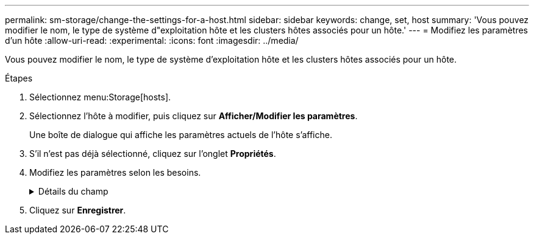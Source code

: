 ---
permalink: sm-storage/change-the-settings-for-a-host.html 
sidebar: sidebar 
keywords: change, set, host 
summary: 'Vous pouvez modifier le nom, le type de système d"exploitation hôte et les clusters hôtes associés pour un hôte.' 
---
= Modifiez les paramètres d'un hôte
:allow-uri-read: 
:experimental: 
:icons: font
:imagesdir: ../media/


[role="lead"]
Vous pouvez modifier le nom, le type de système d'exploitation hôte et les clusters hôtes associés pour un hôte.

.Étapes
. Sélectionnez menu:Storage[hosts].
. Sélectionnez l'hôte à modifier, puis cliquez sur *Afficher/Modifier les paramètres*.
+
Une boîte de dialogue qui affiche les paramètres actuels de l'hôte s'affiche.

. S'il n'est pas déjà sélectionné, cliquez sur l'onglet *Propriétés*.
. Modifiez les paramètres selon les besoins.
+
.Détails du champ
[%collapsible]
====
[cols="2*"]
|===
| Réglage | Description 


 a| 
Nom
 a| 
Vous pouvez modifier le nom fourni par l'utilisateur de l'hôte. La spécification d'un nom pour l'hôte est requise.



 a| 
Cluster hôte associé
 a| 
Vous pouvez choisir l'une des options suivantes :

** *Aucun* -- l'hôte reste un hôte autonome. Si l'hôte était associé à un cluster hôte, le système le supprime du cluster.
** *<Cluster hôte>* -- le système associe l'hôte au cluster sélectionné.




 a| 
Type de système d'exploitation hôte
 a| 
Vous pouvez modifier le type de système d'exploitation exécuté sur l'hôte que vous avez défini.

|===
====
. Cliquez sur *Enregistrer*.

